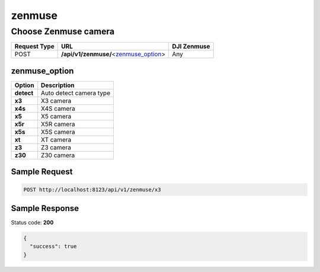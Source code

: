 zenmuse
=======

Choose Zenmuse camera
---------------------

.. class:: request-table-3

+--------------+-----------------------------------------+-------------+
| Request Type |                   URL                   | DJI Zenmuse |
+==============+=========================================+=============+
| POST         | **/api/v1/zenmuse/**\<zenmuse_option_\> | Any         |
+--------------+-----------------------------------------+-------------+

zenmuse_option
~~~~~~~~~~~~~~

+------------+-------------------------+
|   Option   |       Description       |
+============+=========================+
| **detect** | Auto detect camera type |
+------------+-------------------------+
| **x3**     | X3 camera               |
+------------+-------------------------+
| **x4s**    | X4S camera              |
+------------+-------------------------+
| **x5**     | X5 camera               |
+------------+-------------------------+
| **x5r**    | X5R camera              |
+------------+-------------------------+
| **x5s**    | X5S camera              |
+------------+-------------------------+
| **xt**     | XT camera               |
+------------+-------------------------+
| **z3**     | Z3 camera               |
+------------+-------------------------+
| **z30**    | Z30 camera              |
+------------+-------------------------+

Sample Request
~~~~~~~~~~~~~~

.. code:: http

    POST http://localhost:8123/api/v1/zenmuse/x3

Sample Response
~~~~~~~~~~~~~~~

Status code: **200**

.. code:: javascript

    {
      "success": true
    }
